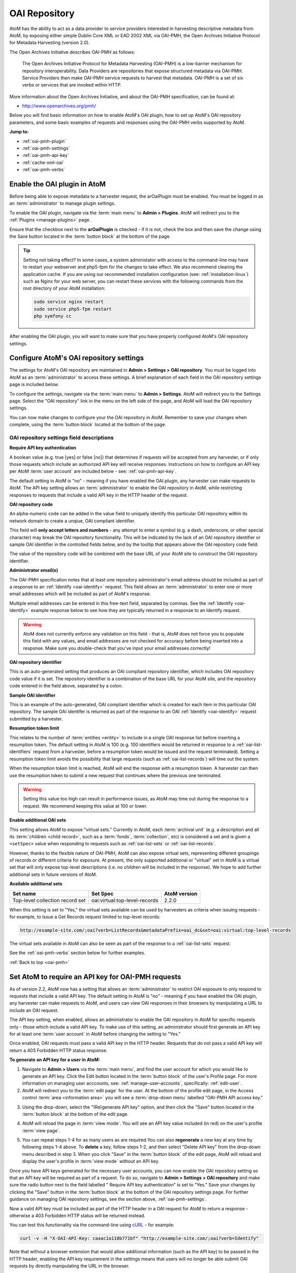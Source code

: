 .. _oai-pmh:

==============
OAI Repository
==============

.. |gears| image:: images/gears.png
   :height: 18
   :width: 18

AtoM has the ability to act as a data provider to service providers interested
in harvesting descriptive metadata from AtoM, by exposing either simple Dublin
Core XML or EAD 2002 XML via OAI-PMH, the Open Archives Initiative Protocol
for Metadata Harvesting (version 2.0).

The Open Archives Initiative describes OAI-PMH as follows:

    The Open Archives Initiative Protocol for Metadata Harvesting (OAI-PMH) is a
    low-barrier mechanism for repository interoperability. Data Providers are
    repositories that expose structured metadata via OAI-PMH. Service Providers
    then make OAI-PMH service requests to harvest that metadata. OAI-PMH is a
    set of six verbs or services that are invoked within HTTP.

More information about the Open Archives Initiative, and about the OAI-PMH
specification, can be found at:

* http://www.openarchives.org/pmh/

Below you will find basic information on how to enable AtoM's OAI plugin, how
to set up AtoM's OAI repository parameters, and some basic examples of
requests and responses using the OAI-PMH verbs supported by AtoM.

**Jump to:**

* :ref:`oai-pmh-plugin`
* :ref:`oai-pmh-settings`
* :ref:`oai-pmh-api-key`
* :ref:`cache-xml-oai`
* :ref:`oai-pmh-verbs`

.. _oai-pmh-plugin:

Enable the OAI plugin in AtoM
=============================

Before being able to expose metadata to a harvester request, the arOaiPlugin
must be enabled. You must be logged in as an :term:`administrator` to manage
plugin settings.

To enable the OAI plugin, navigate via the :term:`main menu` to |gears|
**Admin > Plugins**. AtoM will redirect you to the :ref:`Plugins <manage-plugins>`
page.

Ensure that the checkbox next to the **arOaiPlugin** is checked - if it is not,
check the box and then save the change using the Save button located in the
:term:`button block` at the bottom of the page.

.. TIP::

   Setting not taking effect? In some cases, a system administator with access
   to the command-line may have to restart your webserver and php5-fpm for the
   changes to take effect. We also recommend clearing the application cache. If
   you are using our recommended installation configuration (see:
   :ref:`installation-linux`) such as Nginx for your web server, you can restart
   these services with the following commands from the root directory of your
   AtoM installation:

   .. code:: bash

      sudo service nginx restart
      sudo service php5-fpm restart
      php symfony cc

After enabling the OAI plugin, you will want to make sure that you have
properly configured AtoM's OAI repository settings.

.. SEEALSO::

   * :ref:`manage-plugins`

.. _oai-pmh-settings:

Configure AtoM's OAI repository settings
========================================

The settings for AtoM's OAI repository are maintained in |gears| **Admin >
Settings > OAI repository**. You must be logged into AtoM as an
:term:`administrator` to access these settings. A brief explanation of each
field in the OAI repository settings page is included below.

To configure the settings, navigate via the :term:`main menu` to |gears|
**Admin > Settings**. AtoM will redirect you to the Settings page. Select the
"OAI repository" link in the menu on the left side of the page, and AtoM will
load the OAI repository settings.

.. image:: images/oai-repository.*
   :align: center
   :width: 70%
   :alt: An image of the OAI repository menu in AtoM

You can now make changes to configure your the OAI repository in AtoM.
Remember to save your changes when complete, using the :term:`button block`
located at the bottom of the page.

OAI repository settings field descriptions
------------------------------------------

**Require API key authentication**

A boolean value (e.g. true [yes] or false [no]) that determines if requests
will be accepted from any harvester, or if only those requests which include
an authorized API key will receive responses. Instructions on how to configure
an API key per AtoM :term:`user account` are included below - see:
:ref:`oai-pmh-api-key`.

The default setting in AtoM is "no" - meaning if you have enabled the OAI
plugin, any harvester can make requests to AtoM. The API key setting allows an
:term:`administrator` to enable the OAI repository in AtoM, while restricting
responses to requests that include a valid API key in the HTTP header of the
request.

.. SEEALSO::

   * :ref:`oai-pmh-api-key`
   * :ref:`manage-user-accounts`

**OAI repository code**

An alpha-numeric code can be added in the value field to uniquely identify this
particular OAI repository within its network domain to create a unqiue, OAI
compliant identifier.

This field will **only accept letters and numbers** - any attempt to enter a symbol
(e.g. a dash, underscore, or other special character) may break the OAI
repository functionality. This will be indicated by the lack of an OAI
repository identifier or sample OAI identifier in the controlled fields below,
and by the tooltip that appears above the OAI repository code field:

.. image:: images/oai-repository-bad.*
   :align: center
   :width: 70%
   :alt: An image of the OAI repository menu in AtoM when a bad value is
         entered into the repository code field.

The value of the repository code will be combined with the base URL of your
AtoM site to construct the OAI repository identifier.

**Administrator email(s)**

The OAI-PMH specification notes that at least one repository administrator's
email address should be included as part of a response to an
:ref:`Identify <oai-identify>` request. This field allows an
:term:`administrator` to enter one or more email addresses which will be
included as part of AtoM's response.

Multiple email addresses can be entered in this free-text field, separated by
commas. See the :ref:`Identify <oai-identify>` example response below to see
how they are typically returned in a response to an Identify request.

.. WARNING::

   AtoM does not currently enforce any validation on this field - that is,
   AtoM does not force you to populate this field with any values, and email
   addresses are not checked for accuracy before being inserted into a
   response. Make sure you double-check that you've input your email addresses
   correctly!

**OAI repository identifier**

This is an auto-generated setting that produces an OAI compliant repository
identifier, which includes OAI repository code value if it is set. The
repository identifier is a combination of the base URL for your AtoM site, and
the repository code entered in the field above, separated by a colon.

**Sample OAI identifier**

This is an example of the auto-generated, OAI compliant identifier which is
created for each item in this particular OAI repository. The sample OAI
identifer is returned as part of the response to an OAI
:ref:`Identify <oai-identify>` request submitted by a harvester.

**Resumption token limit**

This relates to the number of :term:`entities <entity>` to include in a single
OAI response list before inserting a resumption token. The default setting in
AtoM is 100 (e.g. 100 identifiers would be returned in response to a
:ref:`oai-list-identifiers` request from a harvester, before a resumption
token would be issued and the request terminated). Setting a resumption token
limit avoids the possibility that large requests (such as
:ref:`oai-list-records`) will time out the system.

When the resumption token limit is reached, AtoM will end the response with a
resumption token. A harvester can then use the resumption token to submit a new
request that continues where the previous one terminated.

.. WARNING::

   Setting this value too high can result in performance issues, as AtoM may
   time out during the response to a request. We recommend keeping this value
   at 100 or lower.

**Enable additional OAI sets**

This setting allows AtoM to expose "virtual sets." Currently in AtoM, each
:term:`archival unit` (e.g. a description and all its
:term:`children <child record>`, such as a :term:`fonds`, :term:`collection`,
etc) is considered a set and is given a ``<setSpec>`` value when responding to
requests such as :ref:`oai-list-sets` or :ref:`oai-list-records`.

However, thanks to the flexible nature of OAI-PMH, AtoM can also expose virtual
sets, representing different groupings of records or different criteria for
exposure. At present, the only supported additional or "virtual" set in AtoM
is a virtual set that will only expose top-level descriptions (i.e. no children
will be included in the response). We hope to add further additional sets in
future versions of AtoM.

**Available additional sets**

=============================== ============================= ============
Set name                        Set Spec                      AtoM version
=============================== ============================= ============
Top-level collection record set oai:virtual:top-level-records 2.2.0
=============================== ============================= ============

When this setting is set to "Yes," the virtual sets available can be used by
harvesters as criteria when issuing requests - for example, to issue a Get Records
request limited to top-level records:

.. code:: bash

   http://example-site.com/;oai?verb=ListRecords&metadataPrefix=oai_dc&set=oai:virtual:top-level-records

The virtual sets available in AtoM can also be seen as part of the response to a
:ref:`oai-list-sets` request.

See the :ref:`oai-pmh-verbs` section below for further examples.

:ref:`Back to top <oai-pmh>`

.. _oai-pmh-api-key:

Set AtoM to require an API key for OAI-PMH requests
===================================================

As of version 2.2, AtoM now has a setting that allows an :term:`administrator`
to restrict OAI exposure to only respond to requests that include a valid API
key. The default setting in AtoM is "no" - meaning if you have enabled the OAI
plugin, any harvester can make requests to AtoM, and users can view OAI
responses in their browsers by manipulating a URL to include an OAI request.

The API key setting, when enabled, allows an administrator to enable the OAI
repository in AtoM for specific requests only - those which include a valid
API key. To make use of this setting, an administrator should first generate
an API key for at least one :term:`user account` in AtoM before changing the
setting to "Yes."

Once enabled, OAI requests must pass a valid API key in the HTTP header.
Requests that do not pass a valid API key will return a 403 Forbidden HTTP
status response.

**To generate an API key for a user in AtoM:**

1. Navigate to |gears| **Admin > Users** via the :term:`main menu`, and find
   the user account for which you would like to generate an API key. Click the
   Edit button located in the :term:`button block` of the user's Profile page.
   For more information on managing user acccounts, see:
   :ref:`manage-user-accounts`, specifically: :ref:`edit-user`.
2. AtoM will redirect you to the :term:`edit page` for the user. At the bottom
   of the profile edit page, in the Access control
   :term:`area <information area>` you will see a :term:`drop-down menu` labelled
   "OAI-PMH API access key."

.. image:: images/oai-key-user.*
   :align: center
   :width: 70%
   :alt: An image of the OAI-PMH API access key field in a user profile

3. Using the drop-down, select the "(Re)generate API key" option, and then
   click the "Save" button located in the :term:`button block` at the bottom
   of the edit page.

.. image:: images/oai-key-generate.*
   :align: center
   :width: 70%
   :alt: An image of the OAI-PMH API access key field in a user profile

4. AtoM will reload the page in :term:`view mode`. You will see an API key
   value included (in red) on the user's profile :term:`view page`.

.. image:: images/oai-user-key.*
   :align: center
   :width: 70%
   :alt: An example of an API key for a user in the profile page

5. You can repeat steps 1-4 for as many users as are required.You can also
   **regenerate** a new key at any time by following steps 1-4 above. To
   **delete** a key, follow steps 1-2, and then select "Delete API key" from the
   drop-down menu described in step 3. When you click "Save" in the
   :term:`button block` of the edit page, AtoM will reload and display the
   user's profile in :term:`view mode` without an API key.

Once you have API keys generated for the necessary user accounts, you can now
enable the OAI repository setting so that an API key will be required as part
of a request. To do so, navigate to |gears| **Admin > Settings > OAI
repository** and make sure the radio button next to the field labelled "
Require API key authentication" is set to "Yes." Save your changes by clicking
the "Save" button in the :term:`button block` at the bottom of the OAI
repository settings page. For further guidance on managing OAI repository
settings, see the section above, :ref:`oai-pmh-settings`.

Now a valid API key must be included as part of the HTTP header in a OAI request
for AtoM to return a response - otherwise a 403 Forbidden HTTP status will be
returned instead.

You can test this functionality via the command-line using
`cURL <http://curl.haxx.se/>`__ - for example:

.. code:: bash

   curl -v -H "X-OAI-API-Key: caaac1a110b771bf" "http://example-site.com/;oai?verb=Identify"

Note that without a browser extension that would allow additional information
(such as the API key) to be passed in the HTTP header, enabling the API key
requirement in the settings means that users will no longer be able submit OAI
requests by directly manipulating the URL in the browser.

.. SEEALSO::

   * :ref:`add-user`
   * :ref:`edit-user`

:ref:`Back to top <oai-pmh>`

.. _cache-xml-oai:

Cache XML to make EAD 2002 XML available via OAI-PMH
====================================================

EAD 2002 XML is a metadata exchange standard designed to express the full
hierarchical arrangement of an :term:`archival unit` in a single XML document.

Normally, when exposing archival description metadata, the XML is
generated synchronously - that is, on request via the web browser. However,
many web browsers and harvesters have a built-in timeout limit of
approximately 1 minute, to prevent long-running tasks and requests from
exhausting system resources. Because of this, attempts to expose EAD 2002 XML
for large descriptive hierarchies via OAI-PMH can fail, as the timeout limit
is reachedbefore the document can be fully generated and served to the end user.

To avoid this, AtoM includes this setting, which allows users to pre-generate
XML exports via AtoM's job scheduler, and then cache them in the ``downloads``
directory. This way, when harvesters attempt to request EAD XML via OAI-PMH, the
file can be served directly, instead of having to generate on the fly.

For more information, see:

* :ref:`cache-xml-setting`

There is also a command-line task that a system administrator can run to
pre-generate and cache XML for all existing descriptions. See:

* :ref:`cache-xml-cli`

We strongly recommend users enable this setting and run the command-line task
if you wish to make EAD 2002 XML available to harvesters via the OAI
Repository module. If you do not, then AtoM will return a
``cannotDisseminateFormat`` error code to attempts by harvesters to request
``oai_ead``.


.. _oai-pmh-verbs:

OAI-PMH verbs in AtoM
=====================

Below you will find a few examples of available OAI request verbs that AtoM
will support, along with some example responses. For more details, see the
OAI-PMH 2.0 documentation, available at:

* http://www.openarchives.org/OAI/2.0/openarchivesprotocol.htm

Presently, AtoM can expose metadata in 2 XML formats via the OAI Repository
module: ``oai_dc`` (i.e. simple Dublin Core XML), and ``oai_ead`` (i.e. EAD
2002 XML). See the :ref:`oai-list-metadata-formats` Verb example below for
mroe information.

OAI verbs covered below include:

* :ref:`oai-identify`
* :ref:`oai-list-metadata-formats`
* :ref:`oai-list-identifiers`
* :ref:`oai-list-records`
* :ref:`oai-get-record`
* :ref:`oai-list-sets`

.. _oai-identify:

Identify
--------

This verb is used to retrieve information about a repository.

**Example request**

.. code:: bash

   http://example-site.com/;oai?verb=Identify

**Example response**

.. code-block:: xml

   <?xml version="1.0" encoding="utf-8" ?>
     <OAI-PMH xmlns="http://www.openarchives.org/OAI/2.0/" xmlns:xsi="http://www.w3.org/2001/XMLSchema-instance" xsi:schemaLocation="http://www.openarchives.org/OAI/2.0/ http://www.openarchives.org/OAI/2.0/OAI-PMH.xsd">
       <responseDate>2017-08-16T22:58:11Z</responseDate>
       <request verb="Identify">http://www.example.com/;oai</request>
       <Identify>
         <repositoryName>Example repository</repositoryName>
         <baseURL>http://www.example.com/index.php</baseURL>
         <protocolVersion>2.0</protocolVersion>
               <adminEmail>admin1@example.com</adminEmail>
               <adminEmail>admin2@example.com</adminEmail>
             <earliestDatestamp>2016-03-18T13:52:23Z</earliestDatestamp>
         <deletedRecord>no</deletedRecord>
         <granularity>YYYY-MM-DDThh:mm:ssZ</granularity>
         <compression>gzip</compression>
         <description>
           <oai-identifier xmlns="http://www.openarchives.org/OAI/2.0/oai-identifier" xmlns:xsi="http://www.w3.org/2001/XMLSchema-instance" xsi:schemaLocation="http://www.openarchives.org/OAI/2.0/oai-identifier http://www.openarchives.org/OAI/2.0/oai-identifier.xsd">
             <scheme>oai</scheme>
             <repositoryIdentifier>www.example.com</repositoryIdentifier>
             <delimiter>:</delimiter>
             <sampleIdentifier>oai:www.example.com:repocode_100002</sampleIdentifier>
           </oai-identifier>
         </description>
       </Identify>
     </OAI-PMH>

.. _oai-list-metadata-formats:

List metadata formats
---------------------

This verb is used to list the metadata formats that can be disseminated from
the repository.

.. NOTE::

   Presently, AtoM can expose metadata in 2 XML formats via the OAI Repository
   module: ``oai_dc`` (i.e. simple Dublin Core XML), and ``oai_ead`` (i.e. EAD
   2002 XML).

**Example request:**

.. code:: bash

   http://example-site.com/;oai?verb=ListMetadataFormats

**Example response:**

The response shows that the repository supports two metadata formats:
``oai_dc`` and ``oai_ead``. For each of the formats returned by such a
request, the location of an XML Schema describing the format should be given.
The support of these formats at the repository-level does not imply support of
each format for each item of the repository.

If you request a format (for example ``oai_ead``) and it is not available,
then AtoM will return a ``cannotDisseminateFomat`` error code. Harvesters
can then try again in one of the other available metadata formats.

.. code-block:: xml

   <?xml version="1.0" encoding="utf-8" ?>
   <OAI-PMH xmlns="http://www.openarchives.org/OAI/2.0/"
   xmlns:xsi="http://www.w3.org/2001/XMLSchema-instance"
   xsi:schemaLocation="http://www.openarchives.org/OAI/2.0/
   http://www.openarchives.org/OAI/2.0/OAI-PMH.xsd">
     <responseDate>2017-08-16T21:29:28Z</responseDate>
     <request verb="ListMetadataFormats">http://10.10.10.10/;oai</request>
     <ListMetadataFormats>
             <metadataFormat>
           <metadataPrefix>oai_dc</metadataPrefix>
           <schema>http://www.openarchives.org/OAI/2.0/oai_dc.xsd</schema>
           <metadataNamespace>http://www.openarchives.org/OAI/2.0/oai_dc/</metadataNamespace>
         </metadataFormat>
             <metadataFormat>
           <metadataPrefix>oai_ead</metadataPrefix>
           <schema>http://www.loc.gov/ead/ead.xsd</schema>
           <metadataNamespace>urn:isbn:1-931666-22-9</metadataNamespace>
         </metadataFormat>
         </ListMetadataFormats>
   </OAI-PMH>

.. IMPORTANT::

   If you want to make ``oai_ead`` metadata available to harvesters, then you
   **must** pre-generate and cache the EAD XML - AtoM will not attempt to
   generate it on the fly for OAI request. If no EAD 2002 XML has been
   pre-generated and cached, then AtoM will return a ``cannotDisseminateFormat``
   error code to attempts by harvesters to request ``oai_ead``.

   For more information, see above: :ref:`cache-xml-oai`.

.. _oai-list-identifiers:

List identifiers
----------------

This verb is an abbreviated form of :ref:`ListRecords <oai-list-records>`,
retrieving only headers rather than records. Optional arguments permit selective
harvesting of headers based on set membership and/or datestamp. The
``metadataPrefix`` is a required argument as part of the request.

When the metadata prefix used in the request is ``oai_ead``, only top-level
descriptions will be returned in the response.

**Arguments**

* ``from`` - *optional* - parameter entered as UTCdatetime value, which
  specifies a lower bound for datestamp-based selective harvesting.
* ``until`` - *optional* - parameter entered as UTCdatetime value, which
  specifies an upper bound for datestamp-based selective harvesting.
* ``metadataPrefix`` - *required* - can be either ``oai_dc`` for Dublin Core
  XML, or ``oai_ead`` for EAD 2002 XML (**not** required if resuming a
  truncated request - see ``resumptionToken``, below).
* ``resumptionToken`` - *exclusive* - used to continue a request that was
  truncated. Value is a token supplied as part of the previous incomplete
  request. If you have previously passed other arguments (such as the
  metadataPrefix, or from/until parameters), they should not be included in
  the continued request - only the verb, and the resumptionToken argument and
  token should be included.

**Example request:**

.. code:: bash

   http://example-site.com/;oai?verb=ListIdentifiers&metadataPrefix=oai_dc

**Example response:**

A resumption token is included in the example.

.. code-block:: xml

   <?xml version="1.0" encoding="utf-8" ?>
    <OAI-PMH xmlns="http://www.openarchives.org/OAI/2.0/"
    xmlns:xsi="http://www.w3.org/2001/XMLSchema-instance"
    xsi:schemaLocation="http://www.openarchives.org/OAI/2.0/
    http://www.openarchives.org/OAI/2.0/OAI-PMH.xsd">
      <responseDate>2017-08-16T21:35:39Z</responseDate>
      <request verb="ListIdentifiers" metadataPrefix="oai_dc">http://example-site.com/;oai</request>
      <ListIdentifiers>
        <header>
          <identifier>oai:example-site.com:yourrepocode_10267</identifier>
          <datestamp>2011-11-23T04:18:02Z</datestamp>
          <setSpec>oai:example-site.com:yourrepocode_10267</setSpec>
        </header>
        <header>
          <identifier>oai:example-site.com:yourrepocode_10269</identifier>
          <datestamp>2011-11-23T04:18:03Z</datestamp>
          <setSpec>oai:example-site.com:yourrepocode_10269</setSpec>
        </header>
        <header>
          <identifier>example-site.com:yourrepocode_10272</identifier>
          <datestamp>2011-11-23T04:18:04Z</datestamp>
          <setSpec>example-site.com:yourrepocode_10272</setSpec>
        </header>
        <resumptionToken>eyJmcm9tIjoiIiwidW50aWwiOiIiLCJjdXJzb3IiOjE2MDAsIm1ldGFkYXRhUHJlZml4Ijoib2FpX2RjIiwic2V0Ijoib2FpOnZpcnR1YWw6dG9wLWxldmVsLXJlY29yZHMifQ==</resumptionToken>
      </ListIdentifiers>
    </OAI-PMH>

**Example request with the resumption token used**

.. code:: bash

   http://example-site.com/;oai?verb=ListIdentifiers&resumptionToken=eyJmcm9tIjoiIiwidW50aWwiOiIiLCJjdXJzb3IiOjE2MDAsIm1ldGFkYXRhUHJlZml4Ijoib2FpX2RjIiwic2V0Ijoib2FpOnZpcnR1YWw6dG9wLWxldmVsLXJlY29yZHMifQ==


**Example requests with** ``from`` **and** ``until`` **parameters**

Specifies a lower or upper bound for datestamp-based selective harvesting.
Both parameters can be used together if needed to target a particular range.

* Expose the identifiers of records created after 2015-01-01:

.. code:: bash

   http://example-site.com/;oai?verb=ListIdentifiers&from=2015-01-01&metadataPrefix=oai_dc

* Expose the identifiers of records created up until 2012-12-31

.. code:: bash

   http://example-site.com/;oai?verb=ListIdentifiers&until=2012-12-31&metadataPrefix=oai_dc

.. TIP::

   The earliest date stamp associated with the records available from the
   repsository is included in a typical Identify response. See above,
   :ref:`oai-identify`.

.. _oai-list-records:

List records
------------

This verb is used to harvest records from a repository. Optional arguments permit
selective harvesting of records based on set membership and/or datestamp. The
``metadataPrefix`` is a required argument as part of the request.

**Arguments**

* ``from`` - *optional* - parameter entered as UTCdatetime value, which
  specifies a lower bound for datestamp-based selective harvesting.
* ``until`` - *optional* - parameter entered as UTCdatetime value, which
  specifies an upper bound for datestamp-based selective harvesting.
* ``set`` - *optional* argument with a ``setSpec`` value , which specifies set
  criteria for selective harvesting.
* ``metadataPrefix`` - *required* - can be either ``oai_dc`` for Dublin Core
  XML, or ``oai_ead`` for EAD 2002 XML (**not** required if resuming a
  truncated request - see ``resumptionToken``, below).
* ``resumptionToken`` - *exclusive* - used to continue a request that was
  truncated. Value is a token supplied as part of the previous incomplete
  request. If you have previously passed other arguments (such as the
  metadataPrefix, or from/until parameters), they should not be included in
  the continued request - only the verb, and the resumptionToken argument and
  token should be included.

.. IMPORTANT::

   EAD 2002 XML is a hierarchically organized metadata exchange standard,
   designed to express a full :term:`archival unit` (such as a :term:`fonds`
   or :term:`collection` and all of its descendant records) in a single XML
   document. This means that one EAD XML file could contain thousands of
   descriptions.

   To ensure that the response does not exhaust all available system memory,
   when ``oai_ead`` is the metadata prefix used for a ListRecords request, AtoM
   will return a single full EAD 2002 XML document at a time before halting
   the request and including a resumption token. A harvester can use the
   resumption token to continue requesting records as needed - see the
   :ref:`oai-list-identifiers` section above for an example request using a
   resumption token.


**Example request:**

.. code:: bash

   http://example-site.com/;oai?verb=ListRecords&metadataPrefix=oai_dc

**Example response:**

.. code-block:: none

    <?xml version="1.0" encoding="utf-8" ?>
    <OAI-PMH xmlns="http://www.openarchives.org/OAI/2.0/"
    xmlns:xsi="http://www.w3.org/2001/XMLSchema-instance"
    xsi:schemaLocation="http://www.openarchives.org/OAI/2.0/
    http://www.openarchives.org/OAI/2.0/OAI-PMH.xsd">
     <responseDate>2015-03-27T22:35:11Z</responseDate>
     <request verb="ListRecords" metadataPrefix="oai_dc">http://example-site.com/;oai</request>
      <ListRecords>
         <record>
             <header>
               <identifier>oai:example-site.com:repocode_666</identifier>
               <datestamp>2010-06-14T05:25:50Z</datestamp>
               <setSpec>oai:oai:example-site.com:repocode_666</setSpec>
             </header>
             <metadata>
               <oai_dc:dc xmlns="http://purl.org/dc/elements/1.1/"
              xmlns:oai_dc="http://www.openarchives.org/OAI/2.0/oai_dc/"
              xmlns:xsi="http://www.w3.org/2001/XMLSchema-instance"
              xsi:schemaLocation="http://www.openarchives.org/OAI/2.0/oai_dc/
              http://www.openarchives.org/OAI/2.0/oai_dc.xsd">
                 <dc:title>Syllabus of lectures on &#039;Cities in Evolution&#039;</dc:title>
                 <dc:description>An introductory course of general sociology. University of Bombay.</dc:description>
                 <dc:date>1919</dc:date>
                 <dc:format>1 item</dc:format>
                 <dc:identifier>http://example-site.com/syllabus-of-lectures-on-cities-in-evolution</dc:identifier>
                 <dc:identifier>5</dc:identifier>
                 <dc:source></dc:source>
                 <dc:language xsi:type="dcterms:ISO639-3">eng</dc:language>
                 <dc:rights>Open</dc:rights>
               </oai_dc:dc>
             </metadata>
           </record>
           <resumptionToken>from=&until=&cursor=100</resumptionToken>
         </ListRecords>
      </OAI-PMH>

If you have enabled the "Additional sets" setting, (see above
:ref:`oai-pmh-settings`), a virtual set parameter could also be used.

**Example request, limited to top-level records (virtual set)**

.. code:: bash

   http://example-site.com/;oai?verb=ListRecords&metadataPrefix=oai_dc&set=oai:virtual:top-level-records


See the :ref:`oai-list-identifiers` examples above for guidance on using some
of the additional arguments, such as ``from``, ``until``, and the
``resumptionToken``.

.. NOTE::

   See the :ref:`oai-get-record` response for examples of how AtoM can pass
   URLs to linked digital objects via OAI.

.. _oai-get-record:

Get record
----------

This verb is used to retrieve an individual metadata record from a repository.
Required arguments specify the identifier of the item from which the record is
requested and the format of the metadata that should be included in the record.

**Arguments**

* ``identifier``- *required* - specifies the unique identifier of the item in
  the repository from which the record must be disseminated. A list of
  identifiers can be retrieved using the
  :ref:`ListIdentifiers <oai-list-identifiers>` request.
* ``metadataPrefix`` - *required* specifies the metadataPrefix of the format
  that should be included in the metadata part of the returned record. The
  metadata formats supported by a repository and for a particular record can
  be retrieved using the
  :ref:`ListMetadataFormats <oai-list-metadata-formats>` request.

**Example request**

.. code:: bash

   http://example-site.com/;oai?verb=GetRecord&identifier=oai:example-site.com:repoid_10267&metadataPrefix=oai_dc

**Example response - DC XML**

.. code-block:: xml

   <?xml version="1.0" encoding="utf-8" ?>
    <OAI-PMH xmlns="http://www.openarchives.org/OAI/2.0/"
    xmlns:xsi="http://www.w3.org/2001/XMLSchema-instance"
    xsi:schemaLocation="http://www.openarchives.org/OAI/2.0/
    http://www.openarchives.org/OAI/2.0/OAI-PMH.xsd">
    <responseDate>2015-03-27T23:57:10Z</responseDate>
    <request verb="GetRecord" identifier="oai:example-site.com:repoid_10555" metadataPrefix="oai_dc">http://example-site.com/;oai</request>
    <GetRecord>
      <record>
        <header>
          <identifier>oai:example-site.com:repoid_10555</identifier>
          <datestamp>2011-11-23T04:18:02Z</datestamp>
          <setSpec>oai:example-site.com:repoid_10555</setSpec>
        </header>
        <metadata>
            <oai_dc:dc xmlns="http://purl.org/dc/elements/1.1/"
            xmlns:oai_dc="http://www.openarchives.org/OAI/2.0/oai_dc/"
            xmlns:xsi="http://www.w3.org/2001/XMLSchema-instance"
            xsi:schemaLocation="http://www.openarchives.org/OAI/2.0/oai_dc/
            http://www.openarchives.org/OAI/2.0/oai_dc.xsd">
            <dc:title>Bob Ross fonds</title>
            <dc:creator>Ross, Robert (Bob) Norman, 1942-1995</dc:creator>
            <dc:description>The fonds consists of sketches and preparatory works of art from throughout
            Bob Ross' television artist career, personal correspondence, poetry by
            Ross, photographs of the artist and his work, journals and record books, press clippings and
            studio recordings.</dc:description>
            <dc:date>1926-2000</date>
            <dc:format>126 cm of textual material; 330 drawings; 194 photographs; 7 posters; 99 Betacam videotapes</dc:format>
            <dc:identifier>http://example-site.com/bob-ross-fonds</dc:identifier>
            <dc:identifier>12345<dc:identifier/>
            <dc:source><dc:source/>
            <dc:relation>http://example-site.com/artefactual-art-gallery-research-library-and-archives</dc:relation>
            <dc:relation>Artefactual Art Gallery Research Library and Archives</dc:relation>
            <dc:rights>Open</dc:rights>
          </oai_dc:dc>
        </metadata>
      </record>
    </GetRecord>
   </OAI-PMH>

If the resource has a :term:`digital object` attached, AtoM will include a
link to the  digital object in the OAI response, using
`Atom <http://tools.ietf.org/html/rfc4287>`__ Syndication format XML:

.. code-block:: xml

   <?xml version="1.0" encoding="utf-8"?>
    <OAI-PMH xmlns="http://www.openarchives.org/OAI/2.0/"
    xmlns:xsi="http://www.w3.org/2001/XMLSchema-instance"
    xsi:schemaLocation="http://www.openarchives.org/OAI/2.0/
    http://www.openarchives.org/OAI/2.0/OAI-PMH.xsd">
    <responseDate>2015-03-26T19:24:30Z</responseDate>
    <request verb="GetRecord" metadataPrefix="oai_dc" identifier="testeion_16508">http://example-site.com/;oai</request>
    <GetRecord>
        <record>
            <header>
                <identifier>oai:example-site.com:repoid_16508</identifier>
                <datestamp>2012-12-05T22:34:43Z</datestamp>
                <setSpec>oai:example-site.com:repoid_16508</setSpec>
            </header>
            <metadata>
                <oai_dc:dc xmlns="http://purl.org/dc/elements/1.1/"
                xmlns:oai_dc="http://www.openarchives.org/OAI/2.0/oai_dc/"
                xmlns:xsi="http://www.w3.org/2001/XMLSchema-instance"
                xsi:schemaLocation="http://www.openarchives.org/OAI/2.0/oai_dc/
                http://www.openarchives.org/OAI/2.0/oai_dc.xsd">
                <dc:title>Ray Houser fonds</dc:title>
                <dc:creator>Houser, Ray, 1897-1981</dc:creator>
                <dc:subject>Education</dc:subject>
                <dc:description>The fonds consists Waterloo Lutheran Seminary fundraising information,
                and sermons by Ray Houser. Fonds is comprised of the following series:
                Waterloo Lutheran Seminary fund raising; Sermons</dc:description>
                <dc:date>1960-1963</dc:date>
                <dc:type>image</dc:type>
                <dc:format>image/jpeg</dc:format>
                <dc:format>20 cm of textual records</dc:format>
                <dc:identifier>http://example-site.com/ray-houser-fonds</dc:identifier>
                <dc:identifier>S735</dc:identifier>
                <dc:source></dc:source>
                <dc:relation>http://example-site.com/wilfrid-laurier-university-archives</dc:relation>
                <dc:relation>Wilfrid Laurier University Archives</dc:relation>
                <dc:rights>Open</dc:rights>
            </oai_dc:dc>
        </metadata>
        <about>
            <feed xmlns="http://www.w3.org/2005/Atom">
            <entry>
                <id>066344-jpg</id>
                <title>066344.jpg</title>
                <link href="http://images.ourontario.ca/Partners/WLU/066344.jpg" rel="self"/>
                <category term="external" label="External"/>
            </entry>
            <entry>
                <id>066344-142-jpg</id>
                <title>066344_142.jpg</title>
                <link href="http://example-site.com/uploads/r/wilfrid-laurier-university-archives/7/2/720756250b79382b87fef68ef4d0cc6bc796d08e7b937eefc64b3dcae6f39e46/066344_142.jpg" rel="self"/>
                <category term="thumbnail" label="Thumbnail"/>
            </entry>
        </feed>
    </about>
    </record>
    </GetRecord>
    </OAI-PMH>

**Example response - EAD 2002 XML**

.. code-block:: xml

   <?xml version="1.0" encoding="utf-8" ?>
   <OAI-PMH xmlns="http://www.openarchives.org/OAI/2.0/" xmlns:xsi="http://www.w3.org/2001/XMLSchema-instance" xsi:schemaLocation="http://www.openarchives.org/OAI/2.0/ http://www.openarchives.org/OAI/2.0/OAI-PMH.xsd">
     <responseDate>2017-08-16T22:04:49Z</responseDate>
     <request verb="GetRecord" identifier="oai:10.10.10.10:atomdemo_20099" metadataPrefix="oai_ead">http://10.10.10.10/;oai</request>
         <GetRecord>
         <record>
           <header>
             <identifier>oai:10.10.10.10:atomdemo_20099</identifier>
             <datestamp>2013-06-13T22:36:34Z</datestamp>
             <setSpec>oai:10.10.10.10:atomdemo_20099</setSpec>
           </header>
           <metadata>
               <ead>
                 <eadheader langencoding="iso639-2b" countryencoding="iso3166-1" dateencoding="iso8601" repositoryencoding="iso15511" scriptencoding="iso15924" relatedencoding="DC">
                   <eadid identifier="faculty-of-social-work-office-of-dean-fonds" countrycode="CA" mainagencycode="CA-ON00362" url="http://demo.accesstomemory.org/index.php/faculty-of-social-work-office-of-dean-fonds" encodinganalog="identifier">U257</eadid>
                   <filedesc>
                     <titlestmt>
                       <titleproper encodinganalog="title">Faculty of Social Work – Office of the Dean fonds</titleproper>
                     </titlestmt>
                     <publicationstmt>
                       <publisher encodinganalog="publisher">Wilfrid Laurier University Archives</publisher>
                       <address>
                         <addressline>75 University Avenue West</addressline>
                         <addressline>Waterloo</addressline>
                         <addressline>Ontario</addressline>
                         <addressline>Canada</addressline>
                         <addressline>N2L 3C5</addressline>
                         <addressline>Telephone: 519-884-0710 ext.3906</addressline>
                         <addressline>Email: libarch@wlu.ca</addressline>
                         <addressline>http://library.wlu.ca/archives</addressline>
                       </address>
                       <date normal="2012-04-23" encodinganalog="date">2012-04-23</date>
                     </publicationstmt>
                   </filedesc>
                   <profiledesc>
                     <creation>
                     Generated by Access to Memory (AtoM) 2.4.0 <date normal="2017-08-16">2017-08-16 21:44 UTC</date>
                   </creation>
                     <langusage>
                       <language langcode="eng">English</language>
                     </langusage>
                   </profiledesc>
                 </eadheader>
                 <archdesc level="fonds" relatedencoding="ISAD(G)v2">
                   <did>
                     <unittitle encodinganalog="3.1.2">Faculty of Social Work – Office of the Dean fonds</unittitle>
                     <unitid encodinganalog="3.1.1" countrycode="CA" repositorycode="ON00362">U257</unitid>
                     <unitdate id="atom_77515_event" normal="1968" encodinganalog="3.1.3">1968 - ?</unitdate>
                     <physdesc encodinganalog="3.1.5">24 cm of textual records.</physdesc>
                     <repository>
                       <corpname>Wilfrid Laurier University Archives</corpname>
                       <address>
                         <addressline>75 University Avenue West</addressline>
                         <addressline>Waterloo</addressline>
                         <addressline>Ontario</addressline>
                         <addressline>Canada</addressline>
                         <addressline>N2L 3C5</addressline>
                         <addressline>Telephone: 519-884-0710 ext.3906</addressline>
                         <addressline>Email: libarch@wlu.ca</addressline>
                         <addressline>http://library.wlu.ca/archives</addressline>
                       </address>
                     </repository>
                     <langmaterial encodinganalog="3.4.3">
                       <language langcode="eng">English</language>
                     </langmaterial>
                     <dao linktype="simple" href="http://demo.accesstomemory.org/uploads/r/wilfrid-laurier-university-archives/7/7/77511/firstdswgrads.jpg" role="master" actuate="onrequest" show="embed"/>
                     <origination encodinganalog="3.2.1">
                       <corpname id="atom_77515_actor">Wilfrid Laurier University. Faculty of Social Work</corpname>
                     </origination>
                   </did>
                   <bioghist id="md5-9f94c64df4259a9b0020b3eb8e6bbd34" encodinganalog="3.2.2">
                     <note>
                       <p>The Waterloo Lutheran University Graduate School of Social Work was founded in 1966 with a curriculum based on clinical practice as well as community organization practice. Students specialized in one of five concentrations: community development, social planning, social administration, research, or individuals, families and social groups. The first class graduated in 1968, the same year that the Graduate School of Social Work was accredited by the Council on Social Work Education. In 1974, the name of the program was changed to the Faculty of Social Work to reflect the expansion into part-time, continuing education and undergraduate social welfare courses (offered in the Faculty of Arts and Science). In 1981, the Faculty of Social Work created an undergraduate Social Welfare Option, considered to be a minor.<lb/><lb/>The Doctor of Social Work program was established in 1987, making it the first doctoral program at Wilfrid Laurier University.<lb/><lb/>By 1988 the Faculty had moved from the seminary to the Peters building and then to the Aird building before moving to the St. Jerome’s Duke Street building in 2006. This Laurier Kitchener campus was a 12 million dollar conversion from historic landmark to professional school.<lb/><lb/>The first Dean of the Faculty of Social Work was Sheldon L. Rahn (1966-1968), followed by Francis J. Turner (1969-1979), Sherman Merle (1980-1983), Shankar A. Yelaja (1983-1993), Jonnah Hurn Mather (1994-2001), Luke J. Fusco (2001-2006), Leslie Cooper (2006-2009), and Nicholas Coady (2011-).</p>
                     </note>
                   </bioghist>
                   <odd type="publicationStatus">
                     <p>published</p>
                   </odd>
                   <odd type="statusDescription">
                     <p>Final</p>
                   </odd>
                   <scopecontent encodinganalog="3.3.1">
                     <p>Fonds consists of records from the Office of the Dean, Faculty of Social Work.</p>
                   </scopecontent>
                   <controlaccess>
                     <genreform source="rad" encodinganalog="1.1C">Textual record</genreform>
                     <subject>Education</subject>
                   </controlaccess>
                   <accruals encodinganalog="3.3.3">
                     <p>Further accruals are expected.</p>
                   </accruals>
                   <accessrestrict encodinganalog="3.4.1">
                     <p>Open</p>
                   </accessrestrict>
                   <otherfindaid encodinganalog="3.4.5">
                     <p>http://library.wlu.ca/specialcollections/findingaid/3472</p>
                   </otherfindaid>
                   <dsc type="combined">
                     <c level="series">
                       <did>
                         <unittitle encodinganalog="3.1.2">Alumni Office records</unittitle>
                         <unitid encodinganalog="3.1.1" countrycode="CA" repositorycode="ON00362">U257-1</unitid>
                       </did>
                       <odd type="publicationStatus">
                         <p>published</p>
                       </odd>
                     </c>
                   </dsc>
                 </archdesc>
               </ead>
           </metadata>
           <about>
             <feed xmlns="http://www.w3.org/2005/Atom">
              <entry>
                <id>firstdswgrads-jpg</id>
                <title>firstdswgrads.jpg</title>
                <link
               href="http://demo.accesstomemory.org/uploads/r/wilfrid-laurier-university-archives/7/7/77511/firstdswgrads.jpg" rel="self"></link>
                <category term="master" label="Master"></category>
              </entry>
              <entry>
                <id>firstdswgrads-142-jpg</id>
                <title>firstdswgrads_142.jpg</title>
                <link
               href="http://demo.accesstomemory.org/uploads/r/wilfrid-laurier-university-archives/7/7/77511/firstdswgrads_142.jpg" rel="self"></link>
                <category term="thumbnail" label="Thumbnail"></category>
              </entry>
             </feed>
            </about>
         </record>
       </GetRecord>
   </OAI-PMH>


.. _oai-list-sets:

List sets
---------

This verb is used to retrieve the set structure of a repository, useful for
selective harvesting. For a long request (e.g. a repository with many sets), a
resumption token may be supplied - the ``resumptionToken`` is the only
parameter supported by this verb.

.. TIP::

   Note that available virtual sets, including the setName and setSpec, will
   also be included in a List sets response. The example response below includes
   a virtual set example. For more information, see the :ref:`oai-pmh-settings`
   section above.

**Arguments**

* ``resumptionToken`` - *exclusive* - used to continue a request that was
  truncated. Value is a token supplied as part of the previous incomplete
  request. If you have previously passed other arguments (such as the
  metadataPrefix, or from/until parameters), they should not be included in
  the continued request - only the verb and the resumptionToken argument and
  token should be included.

**Example request**

.. code:: bash

   http://example-site.com/;oai?verb=ListSets

**Example response**

.. code-block:: xml

   <?xml version="1.0" encoding="utf-8" ?>
    <OAI-PMH xmlns="http://www.openarchives.org/OAI/2.0/"
    xmlns:xsi="http://www.w3.org/2001/XMLSchema-instance"
    xsi:schemaLocation="http://www.openarchives.org/OAI/2.0/
    http://www.openarchives.org/OAI/2.0/OAI-PMH.xsd">
      <responseDate>2017-08-16T23:28:18Z</responseDate>
      <request verb="ListSets">http://example-site.com/;oai</request>
      <ListSets>
          <set>
            <setSpec>oai:example-site.com:repocode_16490</setSpec>
            <setName>Fonds S720 - Canadian Water Resources Association fonds</setName>
          </set>
          <set>
            <setSpec>oai:example-site.com:repocode_16496</setSpec>
            <setName>Fonds S714 - Clara Bernhardt fonds</setName>
          </set>
          <set>
            <setSpec>oai:example-site.com:repocode_16502</setSpec>
            <setName>Fonds U250 - Herman Overgaard fonds</setName>
          </set>
          <set>
            <setSpec>oai:example-site.com:repocode_16503</setSpec>
            <setName>Fonds C61 - Emily Stowe and Augusta Stowe Gullen collection</setName>
          </set>
          <set>
            <setSpec>oai:example-site.com:repocode_16510</setSpec>
            <setName>Fonds U121 - Nils Willison fonds</setName>
          </set>
          <set>
            <setSpec>oai:example-site.com:repocode_16512</setSpec>
            <setName>Fonds S735 - Ray Houser fonds</setName>
          </set>
          <set>
            <setSpec>oai:example-site.com:repocode_16513</setSpec>
            <setName>Fonds U129 - Robert Langen fonds</setName>
          </set>
          <set>
            <setSpec>oai:example-site.com:repocode_16518</setSpec>
            <setName>Fonds U251 - Seminette Club fonds</setName>
          </set>
          <set>
            <setSpec>oai:virtual:top-level-records</setSpec>
            <setName>Top-level collection record set</setName>
          </set>
        </ListSets>
      </OAI-PMH>

:ref:`Back to top <oai-pmh>`
